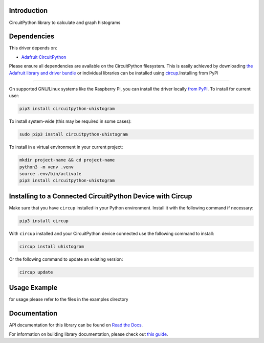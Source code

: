Introduction
============


.. image:: https://readthedocs.org/projects/circuitpython-uhistogram/badge/?version=latest
    :target: https://circuitpython-uhistogram.readthedocs.io/
    :alt: Documentation Status


.. image:: https://img.shields.io/pypi/v/circuitpython-uhistogram.svg
    :alt: latest version on PyPI
    :target: https://pypi.python.org/pypi/circuitpython-uhistogram

.. image:: https://static.pepy.tech/personalized-badge/circuitpython-uhistogram?period=total&units=international_system&left_color=grey&right_color=blue&left_text=Pypi%20Downloads
    :alt: Total PyPI downloads
    :target: https://pepy.tech/project/circuitpython-uhistogram


.. image:: https://github.com/jposada202020/CircuitPython_uhistogram/workflows/Build%20CI/badge.svg
    :target: https://github.com/jposada202020/CircuitPython_uhistogram/actions
    :alt: Build Status


.. image:: https://img.shields.io/badge/code%20style-black-000000.svg
    :target: https://github.com/psf/black
    :alt: Code Style: Black

CircuitPython library to calculate and graph histograms

.. image:: https://github.com/jposada202020/CircuitPython_uhistogram/blob/master/docs/histogram.png

Dependencies
=============
This driver depends on:

* `Adafruit CircuitPython <https://github.com/adafruit/circuitpython>`_

Please ensure all dependencies are available on the CircuitPython filesystem.
This is easily achieved by downloading
`the Adafruit library and driver bundle <https://circuitpython.org/libraries>`_
or individual libraries can be installed using
`circup <https://github.com/adafruit/circup>`_.Installing from PyPI

=====================

On supported GNU/Linux systems like the Raspberry Pi, you can install the driver locally `from
PyPI <https://pypi.org/project/circuitpython-uhistogram/>`_.
To install for current user:

.. code-block:: shell

    pip3 install circuitpython-uhistogram

To install system-wide (this may be required in some cases):

.. code-block:: shell

    sudo pip3 install circuitpython-uhistogram

To install in a virtual environment in your current project:

.. code-block:: shell

    mkdir project-name && cd project-name
    python3 -m venv .venv
    source .env/bin/activate
    pip3 install circuitpython-uhistogram

Installing to a Connected CircuitPython Device with Circup
==========================================================

Make sure that you have ``circup`` installed in your Python environment.
Install it with the following command if necessary:

.. code-block:: shell

    pip3 install circup

With ``circup`` installed and your CircuitPython device connected use the
following command to install:

.. code-block:: shell

    circup install uhistogram

Or the following command to update an existing version:

.. code-block:: shell

    circup update

Usage Example
=============

for usage please refer to the files in the examples directory

Documentation
=============
API documentation for this library can be found on `Read the Docs <https://circuitpython-uhistogram.readthedocs.io/>`_.

For information on building library documentation, please check out
`this guide <https://learn.adafruit.com/creating-and-sharing-a-circuitpython-library/sharing-our-docs-on-readthedocs#sphinx-5-1>`_.
